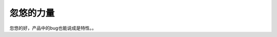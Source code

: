忽悠的力量
==========

.. image:: http://wp.zhengkun.info/wp-content/uploads/2011/04/bug-feature-300x225.jpg

忽悠的好，产品中的bug也能说成是特性。。

.. author:: default
.. categories:: 随便摘录
.. tags:: bug, feature, 忽悠
.. comments::
